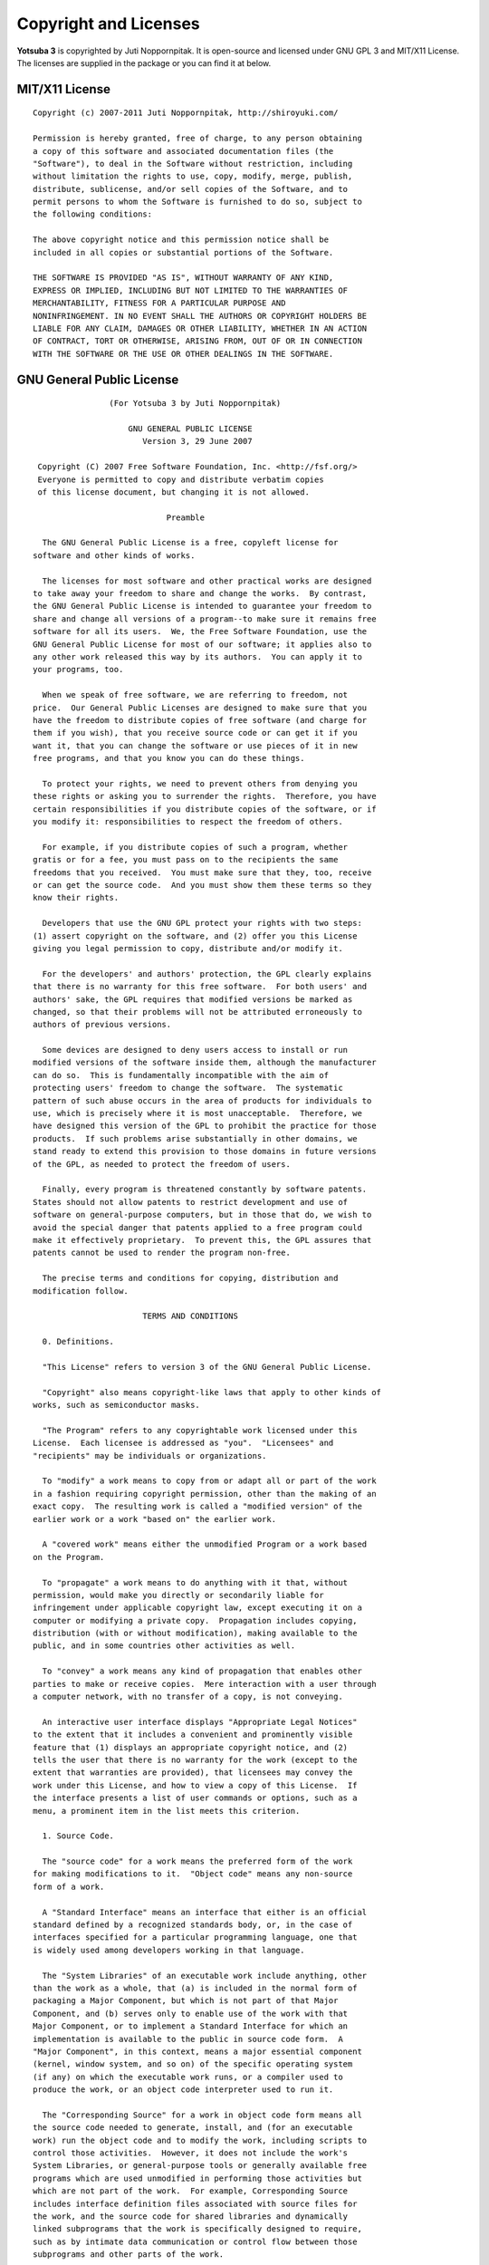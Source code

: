 Copyright and Licenses
======================

**Yotsuba 3** is copyrighted by Juti Noppornpitak. It is open-source and licensed
under GNU GPL 3 and MIT/X11 License. The licenses are supplied in the package or
you can find it at below.

MIT/X11 License
---------------
::

    Copyright (c) 2007-2011 Juti Noppornpitak, http://shiroyuki.com/
    
    Permission is hereby granted, free of charge, to any person obtaining
    a copy of this software and associated documentation files (the
    "Software"), to deal in the Software without restriction, including
    without limitation the rights to use, copy, modify, merge, publish,
    distribute, sublicense, and/or sell copies of the Software, and to
    permit persons to whom the Software is furnished to do so, subject to
    the following conditions:
    
    The above copyright notice and this permission notice shall be
    included in all copies or substantial portions of the Software.
    
    THE SOFTWARE IS PROVIDED "AS IS", WITHOUT WARRANTY OF ANY KIND,
    EXPRESS OR IMPLIED, INCLUDING BUT NOT LIMITED TO THE WARRANTIES OF
    MERCHANTABILITY, FITNESS FOR A PARTICULAR PURPOSE AND
    NONINFRINGEMENT. IN NO EVENT SHALL THE AUTHORS OR COPYRIGHT HOLDERS BE
    LIABLE FOR ANY CLAIM, DAMAGES OR OTHER LIABILITY, WHETHER IN AN ACTION
    OF CONTRACT, TORT OR OTHERWISE, ARISING FROM, OUT OF OR IN CONNECTION
    WITH THE SOFTWARE OR THE USE OR OTHER DEALINGS IN THE SOFTWARE.

GNU General Public License
--------------------------
::

                    (For Yotsuba 3 by Juti Noppornpitak)
    
                        GNU GENERAL PUBLIC LICENSE
                           Version 3, 29 June 2007
    
     Copyright (C) 2007 Free Software Foundation, Inc. <http://fsf.org/>
     Everyone is permitted to copy and distribute verbatim copies
     of this license document, but changing it is not allowed.
    
                                Preamble
    
      The GNU General Public License is a free, copyleft license for
    software and other kinds of works.
    
      The licenses for most software and other practical works are designed
    to take away your freedom to share and change the works.  By contrast,
    the GNU General Public License is intended to guarantee your freedom to
    share and change all versions of a program--to make sure it remains free
    software for all its users.  We, the Free Software Foundation, use the
    GNU General Public License for most of our software; it applies also to
    any other work released this way by its authors.  You can apply it to
    your programs, too.
    
      When we speak of free software, we are referring to freedom, not
    price.  Our General Public Licenses are designed to make sure that you
    have the freedom to distribute copies of free software (and charge for
    them if you wish), that you receive source code or can get it if you
    want it, that you can change the software or use pieces of it in new
    free programs, and that you know you can do these things.
    
      To protect your rights, we need to prevent others from denying you
    these rights or asking you to surrender the rights.  Therefore, you have
    certain responsibilities if you distribute copies of the software, or if
    you modify it: responsibilities to respect the freedom of others.
    
      For example, if you distribute copies of such a program, whether
    gratis or for a fee, you must pass on to the recipients the same
    freedoms that you received.  You must make sure that they, too, receive
    or can get the source code.  And you must show them these terms so they
    know their rights.
    
      Developers that use the GNU GPL protect your rights with two steps:
    (1) assert copyright on the software, and (2) offer you this License
    giving you legal permission to copy, distribute and/or modify it.
    
      For the developers' and authors' protection, the GPL clearly explains
    that there is no warranty for this free software.  For both users' and
    authors' sake, the GPL requires that modified versions be marked as
    changed, so that their problems will not be attributed erroneously to
    authors of previous versions.
    
      Some devices are designed to deny users access to install or run
    modified versions of the software inside them, although the manufacturer
    can do so.  This is fundamentally incompatible with the aim of
    protecting users' freedom to change the software.  The systematic
    pattern of such abuse occurs in the area of products for individuals to
    use, which is precisely where it is most unacceptable.  Therefore, we
    have designed this version of the GPL to prohibit the practice for those
    products.  If such problems arise substantially in other domains, we
    stand ready to extend this provision to those domains in future versions
    of the GPL, as needed to protect the freedom of users.
    
      Finally, every program is threatened constantly by software patents.
    States should not allow patents to restrict development and use of
    software on general-purpose computers, but in those that do, we wish to
    avoid the special danger that patents applied to a free program could
    make it effectively proprietary.  To prevent this, the GPL assures that
    patents cannot be used to render the program non-free.
    
      The precise terms and conditions for copying, distribution and
    modification follow.
    
                           TERMS AND CONDITIONS
    
      0. Definitions.
    
      "This License" refers to version 3 of the GNU General Public License.
    
      "Copyright" also means copyright-like laws that apply to other kinds of
    works, such as semiconductor masks.
    
      "The Program" refers to any copyrightable work licensed under this
    License.  Each licensee is addressed as "you".  "Licensees" and
    "recipients" may be individuals or organizations.
    
      To "modify" a work means to copy from or adapt all or part of the work
    in a fashion requiring copyright permission, other than the making of an
    exact copy.  The resulting work is called a "modified version" of the
    earlier work or a work "based on" the earlier work.
    
      A "covered work" means either the unmodified Program or a work based
    on the Program.
    
      To "propagate" a work means to do anything with it that, without
    permission, would make you directly or secondarily liable for
    infringement under applicable copyright law, except executing it on a
    computer or modifying a private copy.  Propagation includes copying,
    distribution (with or without modification), making available to the
    public, and in some countries other activities as well.
    
      To "convey" a work means any kind of propagation that enables other
    parties to make or receive copies.  Mere interaction with a user through
    a computer network, with no transfer of a copy, is not conveying.
    
      An interactive user interface displays "Appropriate Legal Notices"
    to the extent that it includes a convenient and prominently visible
    feature that (1) displays an appropriate copyright notice, and (2)
    tells the user that there is no warranty for the work (except to the
    extent that warranties are provided), that licensees may convey the
    work under this License, and how to view a copy of this License.  If
    the interface presents a list of user commands or options, such as a
    menu, a prominent item in the list meets this criterion.
    
      1. Source Code.
    
      The "source code" for a work means the preferred form of the work
    for making modifications to it.  "Object code" means any non-source
    form of a work.
    
      A "Standard Interface" means an interface that either is an official
    standard defined by a recognized standards body, or, in the case of
    interfaces specified for a particular programming language, one that
    is widely used among developers working in that language.
    
      The "System Libraries" of an executable work include anything, other
    than the work as a whole, that (a) is included in the normal form of
    packaging a Major Component, but which is not part of that Major
    Component, and (b) serves only to enable use of the work with that
    Major Component, or to implement a Standard Interface for which an
    implementation is available to the public in source code form.  A
    "Major Component", in this context, means a major essential component
    (kernel, window system, and so on) of the specific operating system
    (if any) on which the executable work runs, or a compiler used to
    produce the work, or an object code interpreter used to run it.
    
      The "Corresponding Source" for a work in object code form means all
    the source code needed to generate, install, and (for an executable
    work) run the object code and to modify the work, including scripts to
    control those activities.  However, it does not include the work's
    System Libraries, or general-purpose tools or generally available free
    programs which are used unmodified in performing those activities but
    which are not part of the work.  For example, Corresponding Source
    includes interface definition files associated with source files for
    the work, and the source code for shared libraries and dynamically
    linked subprograms that the work is specifically designed to require,
    such as by intimate data communication or control flow between those
    subprograms and other parts of the work.
    
      The Corresponding Source need not include anything that users
    can regenerate automatically from other parts of the Corresponding
    Source.
    
      The Corresponding Source for a work in source code form is that
    same work.
    
      2. Basic Permissions.
    
      All rights granted under this License are granted for the term of
    copyright on the Program, and are irrevocable provided the stated
    conditions are met.  This License explicitly affirms your unlimited
    permission to run the unmodified Program.  The output from running a
    covered work is covered by this License only if the output, given its
    content, constitutes a covered work.  This License acknowledges your
    rights of fair use or other equivalent, as provided by copyright law.
    
      You may make, run and propagate covered works that you do not
    convey, without conditions so long as your license otherwise remains
    in force.  You may convey covered works to others for the sole purpose
    of having them make modifications exclusively for you, or provide you
    with facilities for running those works, provided that you comply with
    the terms of this License in conveying all material for which you do
    not control copyright.  Those thus making or running the covered works
    for you must do so exclusively on your behalf, under your direction
    and control, on terms that prohibit them from making any copies of
    your copyrighted material outside their relationship with you.
    
      Conveying under any other circumstances is permitted solely under
    the conditions stated below.  Sublicensing is not allowed; section 10
    makes it unnecessary.
    
      3. Protecting Users' Legal Rights From Anti-Circumvention Law.
    
      No covered work shall be deemed part of an effective technological
    measure under any applicable law fulfilling obligations under article
    11 of the WIPO copyright treaty adopted on 20 December 1996, or
    similar laws prohibiting or restricting circumvention of such
    measures.
    
      When you convey a covered work, you waive any legal power to forbid
    circumvention of technological measures to the extent such circumvention
    is effected by exercising rights under this License with respect to
    the covered work, and you disclaim any intention to limit operation or
    modification of the work as a means of enforcing, against the work's
    users, your or third parties' legal rights to forbid circumvention of
    technological measures.
    
      4. Conveying Verbatim Copies.
    
      You may convey verbatim copies of the Program's source code as you
    receive it, in any medium, provided that you conspicuously and
    appropriately publish on each copy an appropriate copyright notice;
    keep intact all notices stating that this License and any
    non-permissive terms added in accord with section 7 apply to the code;
    keep intact all notices of the absence of any warranty; and give all
    recipients a copy of this License along with the Program.
    
      You may charge any price or no price for each copy that you convey,
    and you may offer support or warranty protection for a fee.
    
      5. Conveying Modified Source Versions.
    
      You may convey a work based on the Program, or the modifications to
    produce it from the Program, in the form of source code under the
    terms of section 4, provided that you also meet all of these conditions:
    
        a) The work must carry prominent notices stating that you modified
        it, and giving a relevant date.
    
        b) The work must carry prominent notices stating that it is
        released under this License and any conditions added under section
        7.  This requirement modifies the requirement in section 4 to
        "keep intact all notices".
    
        c) You must license the entire work, as a whole, under this
        License to anyone who comes into possession of a copy.  This
        License will therefore apply, along with any applicable section 7
        additional terms, to the whole of the work, and all its parts,
        regardless of how they are packaged.  This License gives no
        permission to license the work in any other way, but it does not
        invalidate such permission if you have separately received it.
    
        d) If the work has interactive user interfaces, each must display
        Appropriate Legal Notices; however, if the Program has interactive
        interfaces that do not display Appropriate Legal Notices, your
        work need not make them do so.
    
      A compilation of a covered work with other separate and independent
    works, which are not by their nature extensions of the covered work,
    and which are not combined with it such as to form a larger program,
    in or on a volume of a storage or distribution medium, is called an
    "aggregate" if the compilation and its resulting copyright are not
    used to limit the access or legal rights of the compilation's users
    beyond what the individual works permit.  Inclusion of a covered work
    in an aggregate does not cause this License to apply to the other
    parts of the aggregate.
    
      6. Conveying Non-Source Forms.
    
      You may convey a covered work in object code form under the terms
    of sections 4 and 5, provided that you also convey the
    machine-readable Corresponding Source under the terms of this License,
    in one of these ways:
    
        a) Convey the object code in, or embodied in, a physical product
        (including a physical distribution medium), accompanied by the
        Corresponding Source fixed on a durable physical medium
        customarily used for software interchange.
    
        b) Convey the object code in, or embodied in, a physical product
        (including a physical distribution medium), accompanied by a
        written offer, valid for at least three years and valid for as
        long as you offer spare parts or customer support for that product
        model, to give anyone who possesses the object code either (1) a
        copy of the Corresponding Source for all the software in the
        product that is covered by this License, on a durable physical
        medium customarily used for software interchange, for a price no
        more than your reasonable cost of physically performing this
        conveying of source, or (2) access to copy the
        Corresponding Source from a network server at no charge.
    
        c) Convey individual copies of the object code with a copy of the
        written offer to provide the Corresponding Source.  This
        alternative is allowed only occasionally and noncommercially, and
        only if you received the object code with such an offer, in accord
        with subsection 6b.
    
        d) Convey the object code by offering access from a designated
        place (gratis or for a charge), and offer equivalent access to the
        Corresponding Source in the same way through the same place at no
        further charge.  You need not require recipients to copy the
        Corresponding Source along with the object code.  If the place to
        copy the object code is a network server, the Corresponding Source
        may be on a different server (operated by you or a third party)
        that supports equivalent copying facilities, provided you maintain
        clear directions next to the object code saying where to find the
        Corresponding Source.  Regardless of what server hosts the
        Corresponding Source, you remain obligated to ensure that it is
        available for as long as needed to satisfy these requirements.
    
        e) Convey the object code using peer-to-peer transmission, provided
        you inform other peers where the object code and Corresponding
        Source of the work are being offered to the general public at no
        charge under subsection 6d.
    
      A separable portion of the object code, whose source code is excluded
    from the Corresponding Source as a System Library, need not be
    included in conveying the object code work.
    
      A "User Product" is either (1) a "consumer product", which means any
    tangible personal property which is normally used for personal, family,
    or household purposes, or (2) anything designed or sold for incorporation
    into a dwelling.  In determining whether a product is a consumer product,
    doubtful cases shall be resolved in favor of coverage.  For a particular
    product received by a particular user, "normally used" refers to a
    typical or common use of that class of product, regardless of the status
    of the particular user or of the way in which the particular user
    actually uses, or expects or is expected to use, the product.  A product
    is a consumer product regardless of whether the product has substantial
    commercial, industrial or non-consumer uses, unless such uses represent
    the only significant mode of use of the product.
    
      "Installation Information" for a User Product means any methods,
    procedures, authorization keys, or other information required to install
    and execute modified versions of a covered work in that User Product from
    a modified version of its Corresponding Source.  The information must
    suffice to ensure that the continued functioning of the modified object
    code is in no case prevented or interfered with solely because
    modification has been made.
    
      If you convey an object code work under this section in, or with, or
    specifically for use in, a User Product, and the conveying occurs as
    part of a transaction in which the right of possession and use of the
    User Product is transferred to the recipient in perpetuity or for a
    fixed term (regardless of how the transaction is characterized), the
    Corresponding Source conveyed under this section must be accompanied
    by the Installation Information.  But this requirement does not apply
    if neither you nor any third party retains the ability to install
    modified object code on the User Product (for example, the work has
    been installed in ROM).
    
      The requirement to provide Installation Information does not include a
    requirement to continue to provide support service, warranty, or updates
    for a work that has been modified or installed by the recipient, or for
    the User Product in which it has been modified or installed.  Access to a
    network may be denied when the modification itself materially and
    adversely affects the operation of the network or violates the rules and
    protocols for communication across the network.
    
      Corresponding Source conveyed, and Installation Information provided,
    in accord with this section must be in a format that is publicly
    documented (and with an implementation available to the public in
    source code form), and must require no special password or key for
    unpacking, reading or copying.
    
      7. Additional Terms.
    
      "Additional permissions" are terms that supplement the terms of this
    License by making exceptions from one or more of its conditions.
    Additional permissions that are applicable to the entire Program shall
    be treated as though they were included in this License, to the extent
    that they are valid under applicable law.  If additional permissions
    apply only to part of the Program, that part may be used separately
    under those permissions, but the entire Program remains governed by
    this License without regard to the additional permissions.
    
      When you convey a copy of a covered work, you may at your option
    remove any additional permissions from that copy, or from any part of
    it.  (Additional permissions may be written to require their own
    removal in certain cases when you modify the work.)  You may place
    additional permissions on material, added by you to a covered work,
    for which you have or can give appropriate copyright permission.
    
      Notwithstanding any other provision of this License, for material you
    add to a covered work, you may (if authorized by the copyright holders of
    that material) supplement the terms of this License with terms:
    
        a) Disclaiming warranty or limiting liability differently from the
        terms of sections 15 and 16 of this License; or
    
        b) Requiring preservation of specified reasonable legal notices or
        author attributions in that material or in the Appropriate Legal
        Notices displayed by works containing it; or
    
        c) Prohibiting misrepresentation of the origin of that material, or
        requiring that modified versions of such material be marked in
        reasonable ways as different from the original version; or
    
        d) Limiting the use for publicity purposes of names of licensors or
        authors of the material; or
    
        e) Declining to grant rights under trademark law for use of some
        trade names, trademarks, or service marks; or
    
        f) Requiring indemnification of licensors and authors of that
        material by anyone who conveys the material (or modified versions of
        it) with contractual assumptions of liability to the recipient, for
        any liability that these contractual assumptions directly impose on
        those licensors and authors.
    
      All other non-permissive additional terms are considered "further
    restrictions" within the meaning of section 10.  If the Program as you
    received it, or any part of it, contains a notice stating that it is
    governed by this License along with a term that is a further
    restriction, you may remove that term.  If a license document contains
    a further restriction but permits relicensing or conveying under this
    License, you may add to a covered work material governed by the terms
    of that license document, provided that the further restriction does
    not survive such relicensing or conveying.
    
      If you add terms to a covered work in accord with this section, you
    must place, in the relevant source files, a statement of the
    additional terms that apply to those files, or a notice indicating
    where to find the applicable terms.
    
      Additional terms, permissive or non-permissive, may be stated in the
    form of a separately written license, or stated as exceptions;
    the above requirements apply either way.
    
      8. Termination.
    
      You may not propagate or modify a covered work except as expressly
    provided under this License.  Any attempt otherwise to propagate or
    modify it is void, and will automatically terminate your rights under
    this License (including any patent licenses granted under the third
    paragraph of section 11).
    
      However, if you cease all violation of this License, then your
    license from a particular copyright holder is reinstated (a)
    provisionally, unless and until the copyright holder explicitly and
    finally terminates your license, and (b) permanently, if the copyright
    holder fails to notify you of the violation by some reasonable means
    prior to 60 days after the cessation.
    
      Moreover, your license from a particular copyright holder is
    reinstated permanently if the copyright holder notifies you of the
    violation by some reasonable means, this is the first time you have
    received notice of violation of this License (for any work) from that
    copyright holder, and you cure the violation prior to 30 days after
    your receipt of the notice.
    
      Termination of your rights under this section does not terminate the
    licenses of parties who have received copies or rights from you under
    this License.  If your rights have been terminated and not permanently
    reinstated, you do not qualify to receive new licenses for the same
    material under section 10.
    
      9. Acceptance Not Required for Having Copies.
    
      You are not required to accept this License in order to receive or
    run a copy of the Program.  Ancillary propagation of a covered work
    occurring solely as a consequence of using peer-to-peer transmission
    to receive a copy likewise does not require acceptance.  However,
    nothing other than this License grants you permission to propagate or
    modify any covered work.  These actions infringe copyright if you do
    not accept this License.  Therefore, by modifying or propagating a
    covered work, you indicate your acceptance of this License to do so.
    
      10. Automatic Licensing of Downstream Recipients.
    
      Each time you convey a covered work, the recipient automatically
    receives a license from the original licensors, to run, modify and
    propagate that work, subject to this License.  You are not responsible
    for enforcing compliance by third parties with this License.
    
      An "entity transaction" is a transaction transferring control of an
    organization, or substantially all assets of one, or subdividing an
    organization, or merging organizations.  If propagation of a covered
    work results from an entity transaction, each party to that
    transaction who receives a copy of the work also receives whatever
    licenses to the work the party's predecessor in interest had or could
    give under the previous paragraph, plus a right to possession of the
    Corresponding Source of the work from the predecessor in interest, if
    the predecessor has it or can get it with reasonable efforts.
    
      You may not impose any further restrictions on the exercise of the
    rights granted or affirmed under this License.  For example, you may
    not impose a license fee, royalty, or other charge for exercise of
    rights granted under this License, and you may not initiate litigation
    (including a cross-claim or counterclaim in a lawsuit) alleging that
    any patent claim is infringed by making, using, selling, offering for
    sale, or importing the Program or any portion of it.
    
      11. Patents.
    
      A "contributor" is a copyright holder who authorizes use under this
    License of the Program or a work on which the Program is based.  The
    work thus licensed is called the contributor's "contributor version".
    
      A contributor's "essential patent claims" are all patent claims
    owned or controlled by the contributor, whether already acquired or
    hereafter acquired, that would be infringed by some manner, permitted
    by this License, of making, using, or selling its contributor version,
    but do not include claims that would be infringed only as a
    consequence of further modification of the contributor version.  For
    purposes of this definition, "control" includes the right to grant
    patent sublicenses in a manner consistent with the requirements of
    this License.
    
      Each contributor grants you a non-exclusive, worldwide, royalty-free
    patent license under the contributor's essential patent claims, to
    make, use, sell, offer for sale, import and otherwise run, modify and
    propagate the contents of its contributor version.
    
      In the following three paragraphs, a "patent license" is any express
    agreement or commitment, however denominated, not to enforce a patent
    (such as an express permission to practice a patent or covenant not to
    sue for patent infringement).  To "grant" such a patent license to a
    party means to make such an agreement or commitment not to enforce a
    patent against the party.
    
      If you convey a covered work, knowingly relying on a patent license,
    and the Corresponding Source of the work is not available for anyone
    to copy, free of charge and under the terms of this License, through a
    publicly available network server or other readily accessible means,
    then you must either (1) cause the Corresponding Source to be so
    available, or (2) arrange to deprive yourself of the benefit of the
    patent license for this particular work, or (3) arrange, in a manner
    consistent with the requirements of this License, to extend the patent
    license to downstream recipients.  "Knowingly relying" means you have
    actual knowledge that, but for the patent license, your conveying the
    covered work in a country, or your recipient's use of the covered work
    in a country, would infringe one or more identifiable patents in that
    country that you have reason to believe are valid.
    
      If, pursuant to or in connection with a single transaction or
    arrangement, you convey, or propagate by procuring conveyance of, a
    covered work, and grant a patent license to some of the parties
    receiving the covered work authorizing them to use, propagate, modify
    or convey a specific copy of the covered work, then the patent license
    you grant is automatically extended to all recipients of the covered
    work and works based on it.
    
      A patent license is "discriminatory" if it does not include within
    the scope of its coverage, prohibits the exercise of, or is
    conditioned on the non-exercise of one or more of the rights that are
    specifically granted under this License.  You may not convey a covered
    work if you are a party to an arrangement with a third party that is
    in the business of distributing software, under which you make payment
    to the third party based on the extent of your activity of conveying
    the work, and under which the third party grants, to any of the
    parties who would receive the covered work from you, a discriminatory
    patent license (a) in connection with copies of the covered work
    conveyed by you (or copies made from those copies), or (b) primarily
    for and in connection with specific products or compilations that
    contain the covered work, unless you entered into that arrangement,
    or that patent license was granted, prior to 28 March 2007.
    
      Nothing in this License shall be construed as excluding or limiting
    any implied license or other defenses to infringement that may
    otherwise be available to you under applicable patent law.
    
      12. No Surrender of Others' Freedom.
    
      If conditions are imposed on you (whether by court order, agreement or
    otherwise) that contradict the conditions of this License, they do not
    excuse you from the conditions of this License.  If you cannot convey a
    covered work so as to satisfy simultaneously your obligations under this
    License and any other pertinent obligations, then as a consequence you may
    not convey it at all.  For example, if you agree to terms that obligate you
    to collect a royalty for further conveying from those to whom you convey
    the Program, the only way you could satisfy both those terms and this
    License would be to refrain entirely from conveying the Program.
    
      13. Use with the GNU Affero General Public License.
    
      Notwithstanding any other provision of this License, you have
    permission to link or combine any covered work with a work licensed
    under version 3 of the GNU Affero General Public License into a single
    combined work, and to convey the resulting work.  The terms of this
    License will continue to apply to the part which is the covered work,
    but the special requirements of the GNU Affero General Public License,
    section 13, concerning interaction through a network will apply to the
    combination as such.
    
      14. Revised Versions of this License.
    
      The Free Software Foundation may publish revised and/or new versions of
    the GNU General Public License from time to time.  Such new versions will
    be similar in spirit to the present version, but may differ in detail to
    address new problems or concerns.
    
      Each version is given a distinguishing version number.  If the
    Program specifies that a certain numbered version of the GNU General
    Public License "or any later version" applies to it, you have the
    option of following the terms and conditions either of that numbered
    version or of any later version published by the Free Software
    Foundation.  If the Program does not specify a version number of the
    GNU General Public License, you may choose any version ever published
    by the Free Software Foundation.
    
      If the Program specifies that a proxy can decide which future
    versions of the GNU General Public License can be used, that proxy's
    public statement of acceptance of a version permanently authorizes you
    to choose that version for the Program.
    
      Later license versions may give you additional or different
    permissions.  However, no additional obligations are imposed on any
    author or copyright holder as a result of your choosing to follow a
    later version.
    
      15. Disclaimer of Warranty.
    
      THERE IS NO WARRANTY FOR THE PROGRAM, TO THE EXTENT PERMITTED BY
    APPLICABLE LAW.  EXCEPT WHEN OTHERWISE STATED IN WRITING THE COPYRIGHT
    HOLDERS AND/OR OTHER PARTIES PROVIDE THE PROGRAM "AS IS" WITHOUT WARRANTY
    OF ANY KIND, EITHER EXPRESSED OR IMPLIED, INCLUDING, BUT NOT LIMITED TO,
    THE IMPLIED WARRANTIES OF MERCHANTABILITY AND FITNESS FOR A PARTICULAR
    PURPOSE.  THE ENTIRE RISK AS TO THE QUALITY AND PERFORMANCE OF THE PROGRAM
    IS WITH YOU.  SHOULD THE PROGRAM PROVE DEFECTIVE, YOU ASSUME THE COST OF
    ALL NECESSARY SERVICING, REPAIR OR CORRECTION.
    
      16. Limitation of Liability.
    
      IN NO EVENT UNLESS REQUIRED BY APPLICABLE LAW OR AGREED TO IN WRITING
    WILL ANY COPYRIGHT HOLDER, OR ANY OTHER PARTY WHO MODIFIES AND/OR CONVEYS
    THE PROGRAM AS PERMITTED ABOVE, BE LIABLE TO YOU FOR DAMAGES, INCLUDING ANY
    GENERAL, SPECIAL, INCIDENTAL OR CONSEQUENTIAL DAMAGES ARISING OUT OF THE
    USE OR INABILITY TO USE THE PROGRAM (INCLUDING BUT NOT LIMITED TO LOSS OF
    DATA OR DATA BEING RENDERED INACCURATE OR LOSSES SUSTAINED BY YOU OR THIRD
    PARTIES OR A FAILURE OF THE PROGRAM TO OPERATE WITH ANY OTHER PROGRAMS),
    EVEN IF SUCH HOLDER OR OTHER PARTY HAS BEEN ADVISED OF THE POSSIBILITY OF
    SUCH DAMAGES.
    
      17. Interpretation of Sections 15 and 16.
    
      If the disclaimer of warranty and limitation of liability provided
    above cannot be given local legal effect according to their terms,
    reviewing courts shall apply local law that most closely approximates
    an absolute waiver of all civil liability in connection with the
    Program, unless a warranty or assumption of liability accompanies a
    copy of the Program in return for a fee.
    
                         END OF TERMS AND CONDITIONS
    
                How to Apply These Terms to Your New Programs
    
      If you develop a new program, and you want it to be of the greatest
    possible use to the public, the best way to achieve this is to make it
    free software which everyone can redistribute and change under these terms.
    
      To do so, attach the following notices to the program.  It is safest
    to attach them to the start of each source file to most effectively
    state the exclusion of warranty; and each file should have at least
    the "copyright" line and a pointer to where the full notice is found.
    
        Yotsuba, a Python library for web developers
        Copyright (C) 2010  Juti Noppornpitak
    
        This program is free software: you can redistribute it and/or modify
        it under the terms of the GNU General Public License as published by
        the Free Software Foundation, either version 3 of the License, or
        (at your option) any later version.
    
        This program is distributed in the hope that it will be useful,
        but WITHOUT ANY WARRANTY; without even the implied warranty of
        MERCHANTABILITY or FITNESS FOR A PARTICULAR PURPOSE.  See the
        GNU General Public License for more details.
    
        You should have received a copy of the GNU General Public License
        along with this program.  If not, see <http://www.gnu.org/licenses/>.
    
    Also add information on how to contact you by electronic and paper mail.
    
      If the program does terminal interaction, make it output a short
    notice like this when it starts in an interactive mode:
    
        Yotsuba  Copyright (C) 2010  Juti Noppornpitak
        This program comes with ABSOLUTELY NO WARRANTY; for details type `show w'.
        This is free software, and you are welcome to redistribute it
        under certain conditions; type `show c' for details.
    
    The hypothetical commands `show w' and `show c' should show the appropriate
    parts of the General Public License.  Of course, your program's commands
    might be different; for a GUI interface, you would use an "about box".
    
      You should also get your employer (if you work as a programmer) or school,
    if any, to sign a "copyright disclaimer" for the program, if necessary.
    For more information on this, and how to apply and follow the GNU GPL, see
    <http://www.gnu.org/licenses/>.
    
      The GNU General Public License does not permit incorporating your program
    into proprietary programs.  If your program is a subroutine library, you
    may consider it more useful to permit linking proprietary applications with
    the library.  If this is what you want to do, use the GNU Lesser General
    Public License instead of this License.  But first, please read
    <http://www.gnu.org/philosophy/why-not-lgpl.html>.